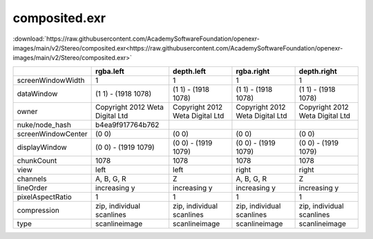 ..
  SPDX-License-Identifier: BSD-3-Clause
  Copyright Contributors to the OpenEXR Project.

composited.exr
##############

:download:`https://raw.githubusercontent.com/AcademySoftwareFoundation/openexr-images/main/v2/Stereo/composited.exr<https://raw.githubusercontent.com/AcademySoftwareFoundation/openexr-images/main/v2/Stereo/composited.exr>`

.. image:: https://raw.githubusercontent.com/AcademySoftwareFoundation/openexr-images/main/v2/Stereo/composited.jpg
   :target: https://raw.githubusercontent.com/AcademySoftwareFoundation/openexr-images/main/v2/Stereo/composited.exr

.. list-table::
   :align: left
   :header-rows: 1

   * -
     - rgba.left
     - depth.left
     - rgba.right
     - depth.right
   * - screenWindowWidth
     - 1
     - 1
     - 1
     - 1
   * - dataWindow
     - (1 1) - (1918 1078)
     - (1 1) - (1918 1078)
     - (1 1) - (1918 1078)
     - (1 1) - (1918 1078)
   * - owner
     - Copyright 2012 Weta Digital Ltd
     - Copyright 2012 Weta Digital Ltd
     - Copyright 2012 Weta Digital Ltd
     - Copyright 2012 Weta Digital Ltd
   * - nuke/node_hash
     - b4ea9f917764b762
     - 
     - 
     - 
   * - screenWindowCenter
     - (0 0)
     - (0 0)
     - (0 0)
     - (0 0)
   * - displayWindow
     - (0 0) - (1919 1079)
     - (0 0) - (1919 1079)
     - (0 0) - (1919 1079)
     - (0 0) - (1919 1079)
   * - chunkCount
     - 1078
     - 1078
     - 1078
     - 1078
   * - view
     - left
     - left
     - right
     - right
   * - channels
     - A, B, G, R
     - Z
     - A, B, G, R
     - Z
   * - lineOrder
     - increasing y
     - increasing y
     - increasing y
     - increasing y
   * - pixelAspectRatio
     - 1
     - 1
     - 1
     - 1
   * - compression
     - zip, individual scanlines
     - zip, individual scanlines
     - zip, individual scanlines
     - zip, individual scanlines
   * - type
     - scanlineimage
     - scanlineimage
     - scanlineimage
     - scanlineimage
